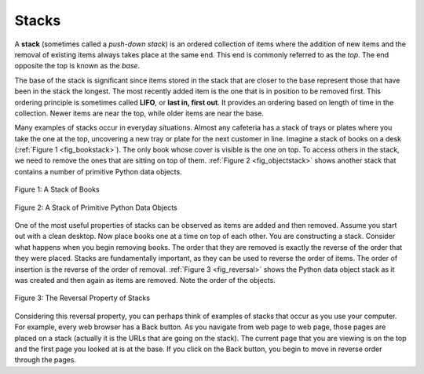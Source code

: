 ..  Copyright (C)  Brad Miller, David Ranum
    This work is licensed under the Creative Commons Attribution-NonCommercial-ShareAlike 4.0 International License. To view a copy of this license, visit http://creativecommons.org/licenses/by-nc-sa/4.0/.


Stacks
------

A **stack** (sometimes called a *push-down stack*) is an ordered
collection of items where the addition of new items and the removal of
existing items always takes place at the same end. This end is commonly
referred to as the *top*. The end opposite the top is known as the
*base*.

The base of the stack is significant since items stored in the stack
that are closer to the base represent those that have been in the stack
the longest. The most recently added item is the one that is in position
to be removed first. This ordering principle is sometimes called
**LIFO**, or **last in, first out**. It provides an ordering based on length
of time in the collection. Newer items are near the top, while older
items are near the base.

Many examples of stacks occur in everyday situations. Almost any
cafeteria has a stack of trays or plates where you take the one at the
top, uncovering a new tray or plate for the next customer in line.
Imagine a stack of books on a desk (:ref:`Figure 1 <fig_bookstack>`). The only
book whose cover is visible is the one on top. To access others in the
stack, we need to remove the ones that are sitting on top of them.
:ref:`Figure 2 <fig_objectstack>` shows another stack that contains a number
of primitive Python data objects.

.. _fig_bookstack:

.. figure:: Figures/bookstack2.png
   :align: center
   :scale: 50 %

   Figure 1: A Stack of Books

.. _fig_objectstack:

.. figure:: Figures/primitive.png
   :align: center
   :scale: 50 %

   Figure 2: A Stack of Primitive Python Data Objects

One of the most useful properties of stacks can be observed 
as items are added and then removed. Assume you
start out with a clean desktop. Now place books one at a time on top of
each other. You are constructing a stack. Consider what happens when you
begin removing books. The order that they are removed is exactly the
reverse of the order that they were placed. Stacks are fundamentally
important, as they can be used to reverse the order of items. The order
of insertion is the reverse of the order of removal.
:ref:`Figure 3 <fig_reversal>` shows the Python data object stack as it was
created and then again as items are removed. Note the order of the
objects.

.. _fig_reversal:

.. figure:: Figures/simplereversal.png
   :align: center

   Figure 3: The Reversal Property of Stacks


Considering this reversal property, you can perhaps think of examples of
stacks that occur as you use your computer. For example, every web
browser has a Back button. As you navigate from web page to web page,
those pages are placed on a stack (actually it is the URLs that are
going on the stack). The current page that you are viewing is on the top
and the first page you looked at is at the base. If you click on the
Back button, you begin to move in reverse order through the pages.

